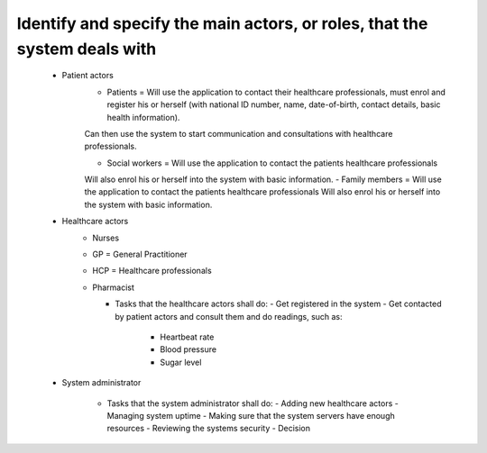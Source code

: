 Identify and specify the main actors, or roles, that the system deals with
--------------------------------------------------------------------------
       - Patient actors
          - Patients = Will use the application to contact their healthcare professionals, must enrol and register his or herself (with national ID number, name, date-of-birth, contact details, basic health information).
          Can then use the system to start communication and consultations with healthcare professionals.

          - Social workers = Will use the application to contact the patients healthcare professionals
          Will also enrol his or herself into the system with basic information.
          - Family members = Will use the application to contact the patients healthcare professionals
          Will also enrol his or herself into the system with basic information.

       - Healthcare actors
          - Nurses
          - GP = General Practitioner
          - HCP = Healthcare professionals
          - Pharmacist

            - Tasks that the healthcare actors shall do:
              - Get registered in the system
              - Get contacted by patient actors and consult them and do readings, such as:
                - Heartbeat rate
                - Blood pressure
                - Sugar level

       - System administrator

          - Tasks that the system administrator shall do:
            - Adding new healthcare actors
            - Managing system uptime
            - Making sure that the system servers have enough resources
            - Reviewing the systems security
            - Decision

..
            From Task1.pdf:
            "System monitoring:   System  administrators  (trusted  entities)  will  be  assigned  to  manage  the operation  of  your  system.
            The  administrators  are  responsible  for  the  upkeep,  configuration,  and reliable operation of the system to ensure, but not limited to,
            performance, resources, and security of the system to meet the needs of the patients and healthcare providers."
